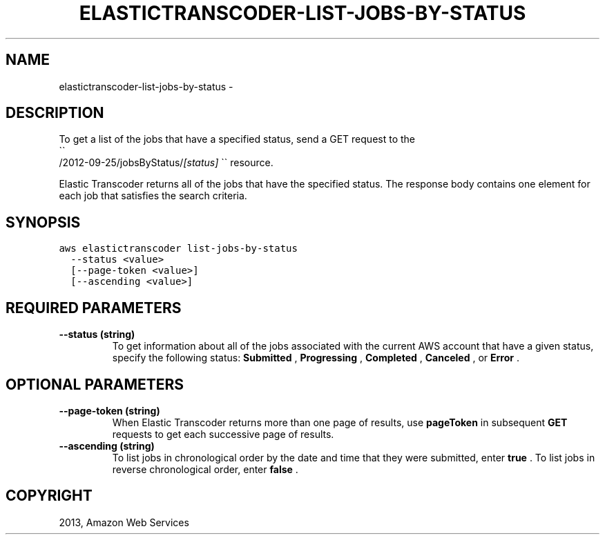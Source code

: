 .TH "ELASTICTRANSCODER-LIST-JOBS-BY-STATUS" "1" "March 11, 2013" "0.8" "aws-cli"
.SH NAME
elastictranscoder-list-jobs-by-status \- 
.
.nr rst2man-indent-level 0
.
.de1 rstReportMargin
\\$1 \\n[an-margin]
level \\n[rst2man-indent-level]
level margin: \\n[rst2man-indent\\n[rst2man-indent-level]]
-
\\n[rst2man-indent0]
\\n[rst2man-indent1]
\\n[rst2man-indent2]
..
.de1 INDENT
.\" .rstReportMargin pre:
. RS \\$1
. nr rst2man-indent\\n[rst2man-indent-level] \\n[an-margin]
. nr rst2man-indent-level +1
.\" .rstReportMargin post:
..
.de UNINDENT
. RE
.\" indent \\n[an-margin]
.\" old: \\n[rst2man-indent\\n[rst2man-indent-level]]
.nr rst2man-indent-level -1
.\" new: \\n[rst2man-indent\\n[rst2man-indent-level]]
.in \\n[rst2man-indent\\n[rst2man-indent-level]]u
..
.\" Man page generated from reStructuredText.
.
.SH DESCRIPTION
.sp
To get a list of the jobs that have a specified status, send a GET request to
the 
.nf
\(ga\(ga
.fi
/2012\-09\-25/jobsByStatus/\fI[status]\fP \(ga\(ga resource.
.sp
Elastic Transcoder returns all of the jobs that have the specified status. The
response body contains one element for each job that satisfies the search
criteria.
.SH SYNOPSIS
.sp
.nf
.ft C
aws elastictranscoder list\-jobs\-by\-status
  \-\-status <value>
  [\-\-page\-token <value>]
  [\-\-ascending <value>]
.ft P
.fi
.SH REQUIRED PARAMETERS
.INDENT 0.0
.TP
.B \fB\-\-status\fP  (string)
To get information about all of the jobs associated with the current AWS
account that have a given status, specify the following status: \fBSubmitted\fP
, \fBProgressing\fP , \fBCompleted\fP , \fBCanceled\fP , or \fBError\fP .
.UNINDENT
.SH OPTIONAL PARAMETERS
.INDENT 0.0
.TP
.B \fB\-\-page\-token\fP  (string)
When Elastic Transcoder returns more than one page of results, use
\fBpageToken\fP in subsequent \fBGET\fP requests to get each successive page of
results.
.TP
.B \fB\-\-ascending\fP  (string)
To list jobs in chronological order by the date and time that they were
submitted, enter \fBtrue\fP . To list jobs in reverse chronological order, enter
\fBfalse\fP .
.UNINDENT
.SH COPYRIGHT
2013, Amazon Web Services
.\" Generated by docutils manpage writer.
.
